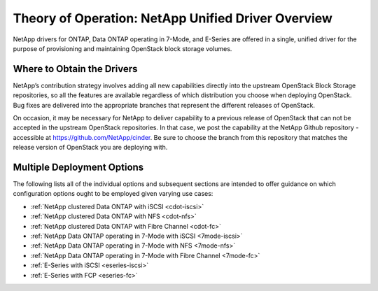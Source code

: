 .. _netapp_ontap_unified_driver_overview:

Theory of Operation: NetApp Unified Driver Overview
==================================================================

NetApp drivers for ONTAP, Data ONTAP operating in 7-Mode, and E-Series 
are offered in a single, unified driver for the purpose of
provisioning and maintaining OpenStack block storage volumes.

Where to Obtain the Drivers
---------------------------

NetApp’s contribution strategy involves adding all new capabilities
directly into the upstream OpenStack Block Storage repositories, so all
the features are available regardless of which distribution you choose
when deploying OpenStack. Bug fixes are delivered into the appropriate
branches that represent the different releases of OpenStack.

On occasion, it may be necessary for NetApp to deliver capability to a
previous release of OpenStack that can not be accepted in the upstream
OpenStack repositories. In that case, we post the capability at the
NetApp Github repository - accessible at
https://github.com/NetApp/cinder. Be sure to choose the branch from this
repository that matches the release version of OpenStack you are
deploying with.

Multiple Deployment Options
---------------------------

The following lists all of the individual options and subsequent
sections are intended to offer guidance on which configuration options
ought to be employed given varying use cases:

-  :ref:`NetApp clustered Data ONTAP with
   iSCSI <cdot-iscsi>`

-  :ref:`NetApp clustered Data ONTAP with
   NFS <cdot-nfs>`

-  :ref:`NetApp clustered Data ONTAP with Fibre
   Channel <cdot-fc>`

-  :ref:`NetApp Data ONTAP operating in 7-Mode with
   iSCSI <7mode-iscsi>`

-  :ref:`NetApp Data ONTAP operating in 7-Mode with
   NFS <7mode-nfs>`

-  :ref:`NetApp Data ONTAP operating in 7-Mode with Fibre
   Channel <7mode-fc>`

-  :ref:`E-Series with iSCSI <eseries-iscsi>`

-  :ref:`E-Series with FCP <eseries-fc>`
